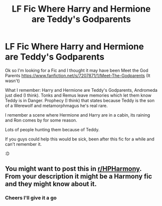 #+TITLE: LF Fic Where Harry and Hermione are Teddy's Godparents

* LF Fic Where Harry and Hermione are Teddy's Godparents
:PROPERTIES:
:Author: Moonstag4
:Score: 3
:DateUnix: 1579962432.0
:DateShort: 2020-Jan-25
:FlairText: What's That Fic?
:END:
Ok so I'm looking for a Fic and I thought it may have been Meet the God Parents [[https://www.fanfiction.net/s/7207871/1/Meet-The-Godparents]] (It wasn't)

What I remember: Harry and Hermione are Teddy's Godparents, Andromeda just died (I think). Tonks and Remus leave memories which let them know Teddy is in Danger. Prophecy (I think) that states because Teddy is the son of a Werewolf and metamorphmagus he's real rare.

I remember a scene where Hermione and Harry are in a cabin, its raining and Ron comes by for some reason.

Lots of people hunting them because of Teddy.

If you guys could help this would be sick, been after this fic for a while and can't remember it.

:D


** You might want to post this in [[/r/HPHarmony][r/HPHarmony]]. From your description it might be a Harmony fic and they might know about it.
:PROPERTIES:
:Author: HHrPie
:Score: 3
:DateUnix: 1579964488.0
:DateShort: 2020-Jan-25
:END:

*** Cheers I'll give it a go
:PROPERTIES:
:Author: Moonstag4
:Score: 1
:DateUnix: 1580002191.0
:DateShort: 2020-Jan-26
:END:
